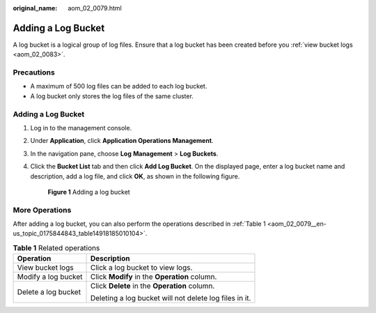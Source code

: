 :original_name: aom_02_0079.html

.. _aom_02_0079:

Adding a Log Bucket
===================

A log bucket is a logical group of log files. Ensure that a log bucket has been created before you :ref:`view bucket logs <aom_02_0083>`.

Precautions
-----------

-  A maximum of 500 log files can be added to each log bucket.
-  A log bucket only stores the log files of the same cluster.


Adding a Log Bucket
-------------------

#. Log in to the management console.

#. Under **Application**, click **Application Operations Management**.

#. In the navigation pane, choose **Log** **Management** > **Log Buckets**.

#. Click the **Bucket List** tab and then click **Add Log Bucket**. On the displayed page, enter a log bucket name and description, add a log file, and click **OK**, as shown in the following figure.


   .. figure:: /_static/images/en-us_image_0297610957.png
      :alt: **Figure 1** Adding a log bucket

      **Figure 1** Adding a log bucket

More Operations
---------------

After adding a log bucket, you can also perform the operations described in :ref:`Table 1 <aom_02_0079__en-us_topic_0175844843_table14918185010104>`.

.. _aom_02_0079__en-us_topic_0175844843_table14918185010104:

.. table:: **Table 1** Related operations

   +-----------------------------------+--------------------------------------------------------+
   | Operation                         | Description                                            |
   +===================================+========================================================+
   | View bucket logs                  | Click a log bucket to view logs.                       |
   +-----------------------------------+--------------------------------------------------------+
   | Modify a log bucket               | Click **Modify** in the **Operation** column.          |
   +-----------------------------------+--------------------------------------------------------+
   | Delete a log bucket               | Click **Delete** in the **Operation** column.          |
   |                                   |                                                        |
   |                                   | Deleting a log bucket will not delete log files in it. |
   +-----------------------------------+--------------------------------------------------------+
